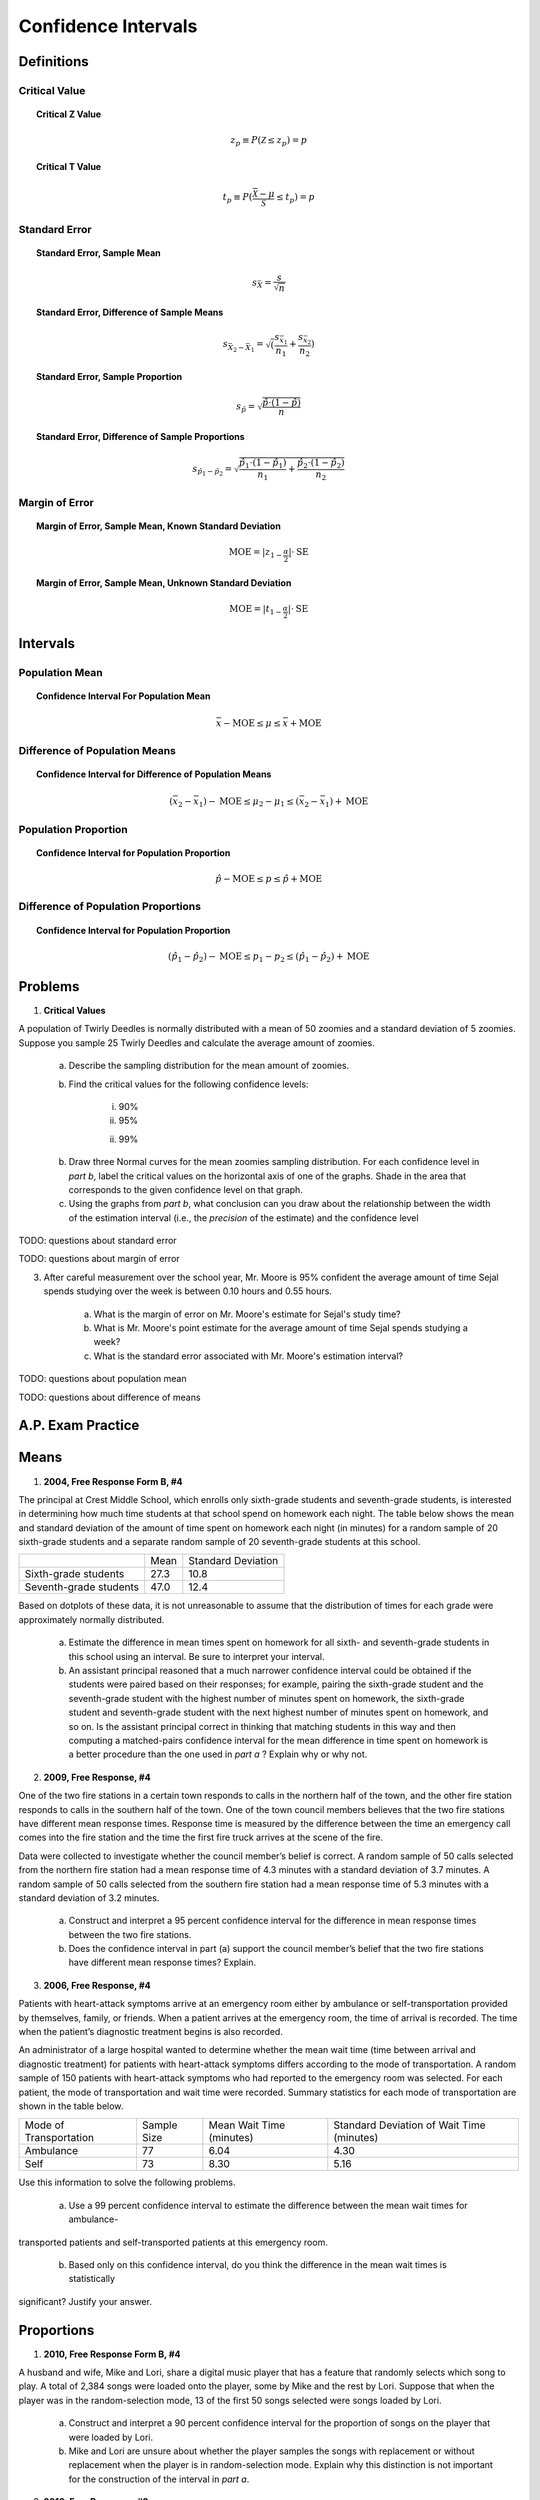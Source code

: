 .. _confidence_interval_classwork: 

====================
Confidence Intervals
====================

Definitions
===========

Critical Value
--------------

.. topic:: Critical Z Value

	.. math::
	
		z_{p} \equiv P(\mathcal{Z} \leq z_{p}) = p
		
.. topic:: Critical T Value

	.. math::
	
		t_{p} \equiv P(\frac{\bar{\mathcal{X}}-\mu}{\mathcal{S}} \leq t_p) = p

Standard Error
--------------
	
.. topic:: Standard Error, Sample Mean

	.. math::
	
		s_{\bar{X}} = \frac{s}{\sqrt{n}}
	
.. topic:: Standard Error, Difference of Sample Means

	.. math::
	
		s_{\bar{X}_2 - \bar{X}_1} = \sqrt( \frac{ s_{ \bar{x}_1 } }{n_1} + \frac{ s_{ \bar{x}_2 } }{n_2} )

.. topic:: Standard Error, Sample Proportion

	.. math::
	
		s_{\hat{p}} = \sqrt{ \frac{ \hat{p} \cdot (1-\hat{p}) }{n} }
		
.. topic:: Standard Error, Difference of Sample Proportions

	.. math::
	
		s_{\hat{p}_1 - \hat{p}_2} = \sqrt{ \frac{ \hat{p}_1 \cdot (1-\hat{p}_1) }{n_1} + \frac{ \hat{p}_2 \cdot (1-\hat{p}_2) }{n_2} }
		
Margin of Error
---------------
	
.. topic:: Margin of Error, Sample Mean, Known Standard Deviation

	.. math::
	
		\text{MOE} = \lvert z_{1-\frac{\alpha}{2}} \rvert \cdot \text{SE}

.. topic:: Margin of Error, Sample Mean, Unknown Standard Deviation

	.. math::
	
		\text{MOE} = \lvert t_{1-\frac{\alpha}{2}} \rvert \cdot \text{SE}		
	
Intervals
=========

Population Mean
---------------

.. topic:: Confidence Interval For Population Mean

	.. math::
	
		\bar{x} - \text{MOE} \leq \mu \leq \bar{x} + \text{MOE}

Difference of Population Means
------------------------------

.. topic:: Confidence Interval for Difference of Population Means

	.. math::
	
		(\bar{x_2} - \bar{x_1}) - \text{MOE} \leq \mu_2 - \mu_1 \leq (\bar{x_2} - \bar{x_1}) + \text{MOE}

Population Proportion
---------------------

.. topic:: Confidence Interval for Population Proportion

	.. math::
	
		\hat{p} - \text{MOE} \leq p \leq \hat{p} + \text{MOE}
		
Difference of Population Proportions
------------------------------------

.. topic:: Confidence Interval for Population Proportion

	.. math::
	
		(\hat{p}_1 - \hat{p}_2) - \text{MOE} \leq p_1 - p_2 \leq (\hat{p}_1 - \hat{p}_2) + \text{MOE}
Problems
========

1. **Critical Values** 

A population of Twirly Deedles is normally distributed with a mean of 50 zoomies and a standard deviation of 5 zoomies. Suppose you sample 25 Twirly Deedles and calculate the average amount of zoomies. 

	a. Describe the sampling distribution for the mean amount of zoomies. 

	b. Find the critical values for the following confidence levels:
	
		i. 90%
		
		ii. 95%
		
		ii. 99%
		
	b. Draw three Normal curves for the mean zoomies sampling distribution. For each confidence level in *part b*, label the critical values on the horizontal axis of one of the graphs. Shade in the area that corresponds to the given confidence level on that graph.
	
	c. Using the graphs from *part b*, what conclusion can you draw about the relationship between the width of the estimation interval (i.e., the *precision* of the estimate) and the confidence level
	

TODO: questions about standard error

TODO: questions about margin of error

3. After careful measurement over the school year, Mr. Moore is 95% confident the average amount of time Sejal spends studying over the week is between 0.10 hours and 0.55 hours. 

	a. What is the margin of error on Mr. Moore's estimate for Sejal's study time?
	
	b. What is Mr. Moore's point estimate for the average amount of time Sejal spends studying a week?
	
	c. What is the standard error associated with Mr. Moore's estimation interval?
	
TODO: questions about population mean

TODO: questions about difference of means

A.P. Exam Practice
==================

Means
=====

1. **2004, Free Response Form B, #4**

The principal at Crest Middle School, which enrolls only sixth-grade students and seventh-grade students, is interested in determining how much time students at that school spend on homework each night. The table below shows the mean and standard deviation of the amount of time spent on homework each night (in minutes) for a random sample of 20 sixth-grade students and a separate random sample of 20 seventh-grade students at this school.

+------------------------+--------------+--------------------+
|                        |     Mean     | Standard Deviation |
+------------------------+--------------+--------------------+
| Sixth-grade students   |      27.3    |       10.8         |
+------------------------+--------------+--------------------+
| Seventh-grade students |      47.0    |       12.4         |
+------------------------+--------------+--------------------+

Based on dotplots of these data, it is not unreasonable to assume that the distribution of times for each grade were approximately normally distributed.

	a. Estimate the difference in mean times spent on homework for all sixth- and seventh-grade students in this school using an interval. Be sure to interpret your interval.

	b. An assistant principal reasoned that a much narrower confidence interval could be obtained if the students were paired based on their responses; for example, pairing the sixth-grade student and the seventh-grade student with the highest number of minutes spent on homework, the sixth-grade student and seventh-grade student with the next highest number of minutes spent on homework, and so on. Is the assistant principal correct in thinking that matching students in this way and then computing a matched-pairs confidence interval for the mean difference in time spent on homework is a better procedure than the one used in *part a* ? Explain why or why not.

2. **2009, Free Response, #4**

One of the two fire stations in a certain town responds to calls in the northern half of the town, and the other fire station responds to calls in the southern half of the town. One of the town council members believes that the two fire stations have different mean response times. Response time is measured by the difference between the time an emergency call comes into the fire station and the time the first fire truck arrives at the scene of the fire.

Data were collected to investigate whether the council member’s belief is correct. A random sample of 50 calls selected from the northern fire station had a mean response time of 4.3 minutes with a standard deviation of 3.7 minutes. A random sample of 50 calls selected from the southern fire station had a mean response time of 5.3 minutes with a standard deviation of 3.2 minutes.

	a. Construct and interpret a 95 percent confidence interval for the difference in mean response times between the two fire stations.

	b. Does the confidence interval in part (a) support the council member’s belief that the two fire stations have different mean response times? Explain.

3. **2006, Free Response, #4**

Patients with heart-attack symptoms arrive at an emergency room either by ambulance or self-transportation provided by themselves, family, or friends. When a patient arrives at the emergency room, the time of arrival is recorded. The time when the patient’s diagnostic treatment begins is also recorded.

An administrator of a large hospital wanted to determine whether the mean wait time (time between arrival and diagnostic treatment) for patients with heart-attack symptoms differs according to the mode of transportation. A random sample of 150 patients with heart-attack symptoms who had reported to the emergency room was selected. For each patient, the mode of transportation and wait time were recorded. Summary statistics for each mode of transportation are shown in the table below.

+------------------------+-------------+--------------------------+-------------------------------------------+
| Mode of Transportation | Sample Size | Mean Wait Time (minutes) | Standard Deviation of Wait Time (minutes) |
+------------------------+-------------+--------------------------+-------------------------------------------+
|      Ambulance         |    77       |       6.04               |              4.30                         | 
+------------------------+-------------+--------------------------+-------------------------------------------+
|        Self            |    73       |       8.30               |              5.16                         |
+------------------------+-------------+--------------------------+-------------------------------------------+

Use this information to solve the following problems.

	a. Use a 99 percent confidence interval to estimate the difference between the mean wait times for ambulance-
transported patients and self-transported patients at this emergency room.

	b. Based only on this confidence interval, do you think the difference in the mean wait times is statistically
significant? Justify your answer.


Proportions
===========
	
1. **2010, Free Response Form B, #4**

A husband and wife, Mike and Lori, share a digital music player that has a feature that randomly selects which song to play. A total of 2,384 songs were loaded onto the player, some by Mike and the rest by Lori. Suppose that when the player was in the random-selection mode, 13 of the first 50 songs selected were songs loaded by Lori.

	a. Construct and interpret a 90 percent confidence interval for the proportion of songs on the player that were loaded by Lori.

	b. Mike and Lori are unsure about whether the player samples the songs with replacement or without replacement when the player is in random-selection mode. Explain why this distinction is not important for the construction of the interval in *part a*.

2. **2010, Free Response, #3**

A humane society wanted to estimate with 95 percent confidence the proportion of households in its county that own at least one dog.

	a. Interpret the 95 percent confidence level in this context.

The humane society selected a random sample of households in its county and used the sample to estimate the proportion of all households that own at least one dog. The conditions for calculating a 95 percent confidence interval for the proportion of households in this county that own at least one dog were checked and verified, and the resulting confidence interval was 0.417 ± 0.119.

	b. A national pet products association claimed that 39 percent of all American households owned at least one dog. Does the humane society's interval estimate provide evidence that the proportion of dog owners in its county is different from the claimed national proportion? Explain.

	c. How many households were selected in the humane society's sample? Show how you obtained your answer.

3. **2022, Free Response, #4**

A survey conducted by a national research center asked a random sample of 920 teenagers in the United States how often they use a video streaming service. From the sample, 59% answered that they use a video streaming service every day.

	a. Construct and interpret a 95% confidence interval for the proportion of all teenagers in the United States who would respond that they use a video streaming service every day.

	b. Based on the confidence interval in *part a*, do the sample data provide convincing statistical evidence that the proportion of all teenagers in the United States who would respond that they use a video streaming service every day is not 0.5 ? Justify your answer.

4. **2018, Free Response, #2**

An environmental science teacher at a high school with a large population of students wanted to estimate the proportion of students at the school who regularly recycle plastic bottles. The teacher selected a random sample
of students at the school to survey. Each selected student went into the teacher’s office, one at a time, and was asked to respond yes or no to the following question.

	Do you regularly recycle plastic bottles?

Based on the responses, a 95 percent confidence interval for the proportion of all students at the school who would respond yes to the question was calculated as :math:`(0.584, 0.816)`.

	a. How many students were in the sample selected by the environmental science teacher?

	b. Given the method used by the environmental science teacher to collect the responses, explain how bias might have been introduced and describe how the bias might affect the point estimate of the proportion of all students at the school who would respond yes to the question.

	c. The statistics teacher at the high school was concerned about the potential bias in the survey. To obtain a potentially less biased estimate of the proportion, the statistics teacher used an alternate method for collecting student responses. A random sample of 300 students was selected, and each student was given the following instructions on how to respond to the question.

		- In private, flip a fair coin.
		- If heads, you must respond no, regardless of whether you regularly recycle.
		- If tails, please truthfully respond yes or no.

		i. What is the expected number of students from the sample of 300 who would be required to respond no because the coin flip resulted in heads?

		ii. The results of the sample showed that 213 of the 300 selected students responded no. Based on the results of the sample, give a point estimate for the proportion of all students at the high school who would respond yes to the question.
		
5. **2017, Free Response, #2**

The manager of a local fast-food restaurant is concerned about customers who ask for a water cup when placing an order but fill the cup with a soft drink from the beverage fountain instead of filling the cup with water. The manager selected a random sample of 80 customers who asked for a water cup when placing an order and found that 23 of those customers filled the cup with a soft drink from the beverage fountain.

	a. Construct and interpret a 95 percent confidence interval for the proportion of all customers who, having asked for a water cup when placing an order, will fill the cup with a soft drink from the beverage fountain.

	b. The manager estimates that each customer who asks for a water cup but fills it with a soft drink costs the restaurant $0.25. Suppose that in the month of June 3,000 customers ask for a water cup when placing an order. Use the confidence interval constructed in part (a) to give an interval estimate for the cost to the restaurant for the month of June from the customers who ask for a water cup but fill the cup with a soft drink.
